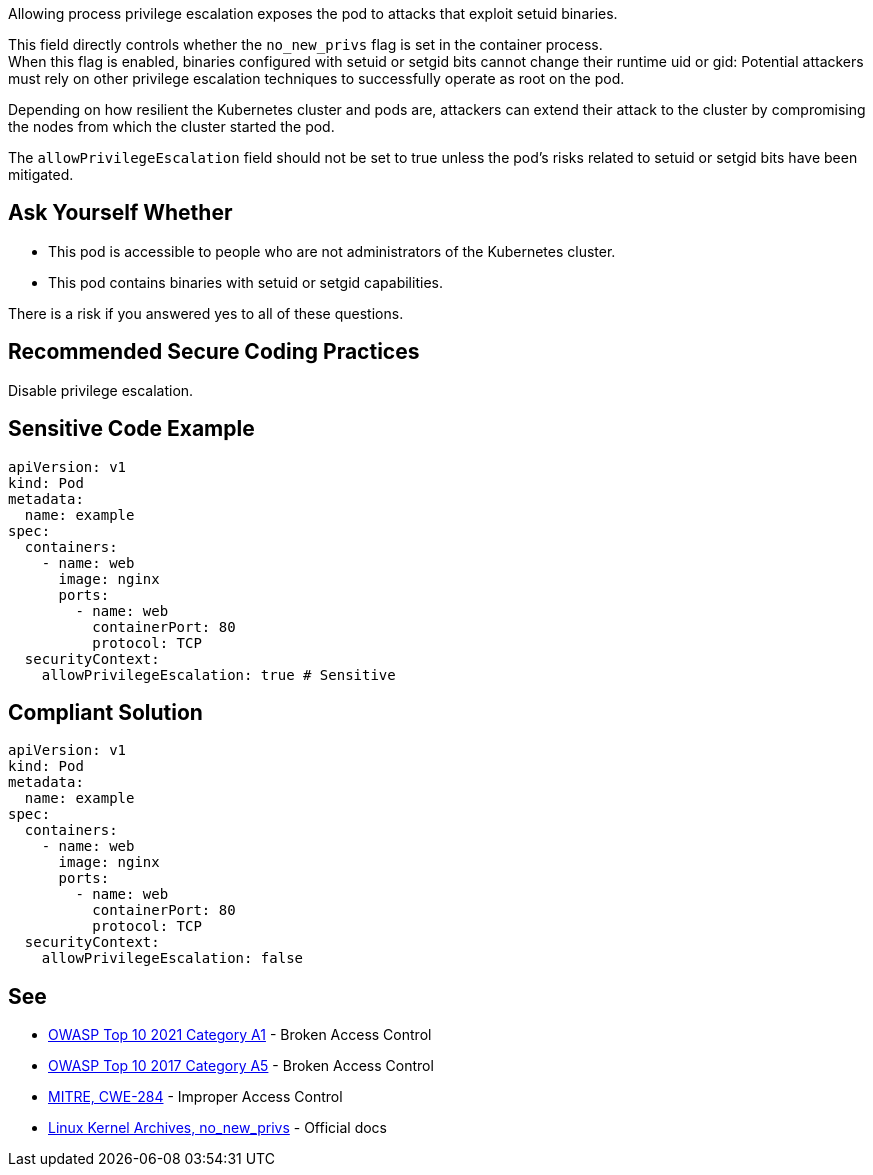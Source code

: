 Allowing process privilege escalation exposes the pod to attacks that exploit
setuid binaries.

This field directly controls whether the `no_new_privs` flag is set in the
container process. +
When this flag is enabled, binaries configured with setuid or setgid bits
cannot change their runtime uid or gid: Potential attackers must rely on other
privilege escalation techniques to successfully operate as root on the pod.

Depending on how resilient the Kubernetes cluster and pods are, attackers can
extend their attack to the cluster by compromising the nodes from which the
cluster started the pod.

The `allowPrivilegeEscalation` field should not be set to true unless the pod's
risks related to setuid or setgid bits have been mitigated.

== Ask Yourself Whether

* This pod is accessible to people who are not administrators of the Kubernetes cluster.
* This pod contains binaries with setuid or setgid capabilities.

There is a risk if you answered yes to all of these questions.

== Recommended Secure Coding Practices

Disable privilege escalation.

== Sensitive Code Example

----
apiVersion: v1
kind: Pod
metadata:
  name: example
spec:
  containers:
    - name: web
      image: nginx
      ports:
        - name: web
          containerPort: 80
          protocol: TCP
  securityContext:
    allowPrivilegeEscalation: true # Sensitive
----

== Compliant Solution

----
apiVersion: v1
kind: Pod
metadata:
  name: example
spec:
  containers:
    - name: web
      image: nginx
      ports:
        - name: web
          containerPort: 80
          protocol: TCP
  securityContext:
    allowPrivilegeEscalation: false
----

== See

* https://owasp.org/Top10/A01_2021-Broken_Access_Control/[OWASP Top 10 2021 Category A1] - Broken Access Control
* https://owasp.org/www-project-top-ten/2017/A5_2017-Broken_Access_Control[OWASP Top 10 2017 Category A5] - Broken Access Control
* https://cwe.mitre.org/data/definitions/284.html[MITRE, CWE-284] - Improper Access Control
* https://www.kernel.org/doc/Documentation/prctl/no_new_privs.txt[Linux Kernel Archives, no_new_privs] - Official docs

ifdef::env-github,rspecator-view[]

'''
== Implementation Specification
(visible only on this page)

=== Message

Make sure that enabling privilege escalation is safe here.

=== Highlighting

Highlight `allowPrivilegeEscalation: true`.

endif::env-github,rspecator-view[]
